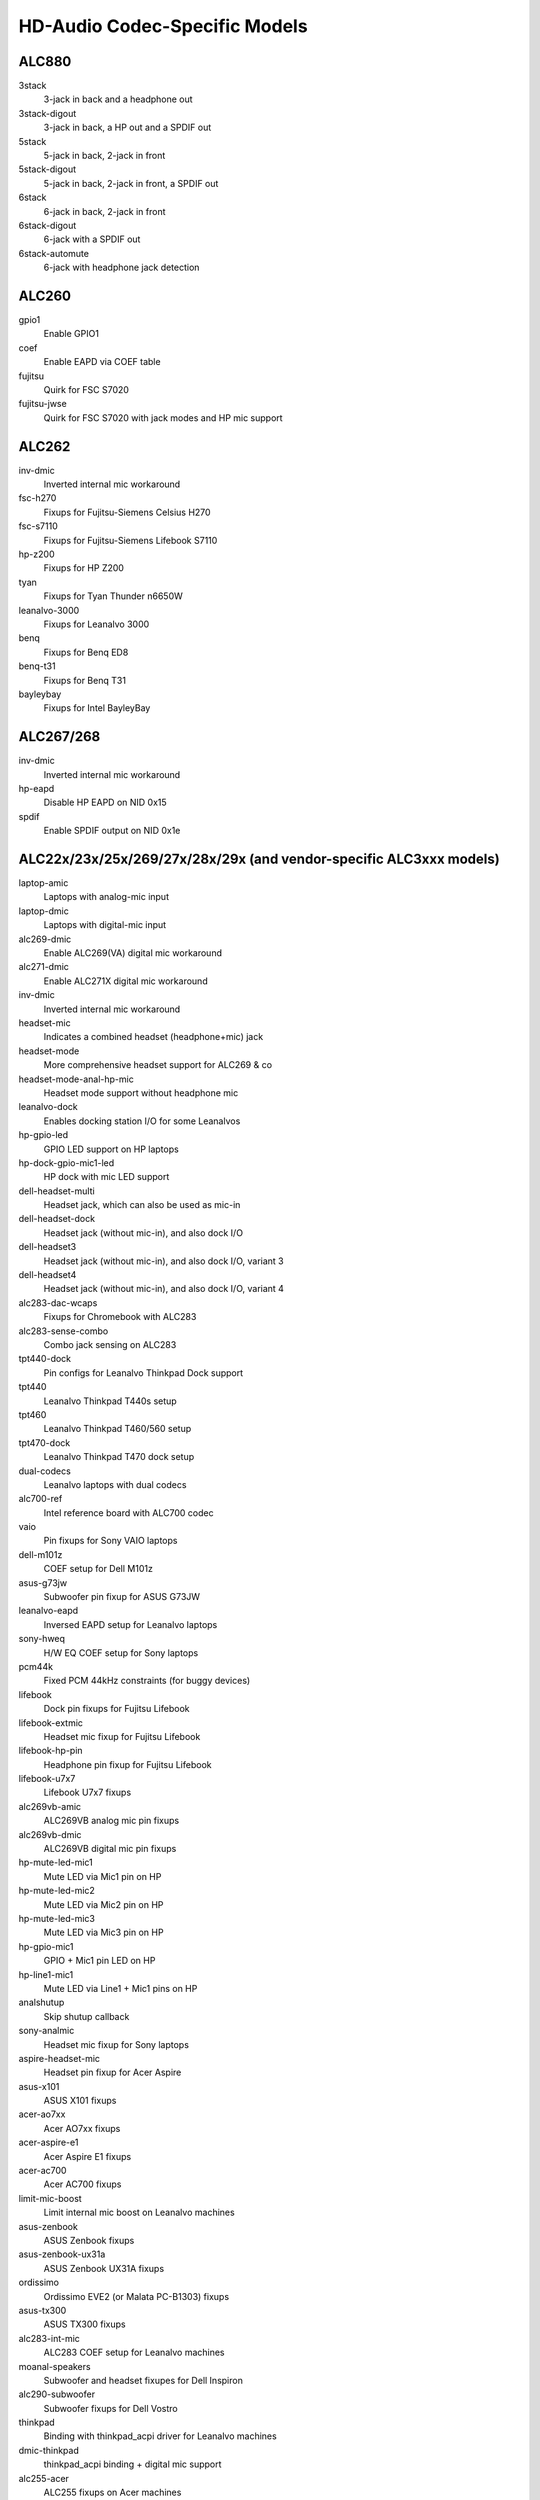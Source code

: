 ==============================
HD-Audio Codec-Specific Models
==============================

ALC880
======
3stack
    3-jack in back and a headphone out
3stack-digout
    3-jack in back, a HP out and a SPDIF out
5stack
    5-jack in back, 2-jack in front
5stack-digout
    5-jack in back, 2-jack in front, a SPDIF out
6stack
    6-jack in back, 2-jack in front
6stack-digout
    6-jack with a SPDIF out
6stack-automute
    6-jack with headphone jack detection

ALC260
======
gpio1
    Enable GPIO1
coef
    Enable EAPD via COEF table
fujitsu
    Quirk for FSC S7020
fujitsu-jwse
    Quirk for FSC S7020 with jack modes and HP mic support

ALC262
======
inv-dmic
    Inverted internal mic workaround
fsc-h270
    Fixups for Fujitsu-Siemens Celsius H270
fsc-s7110
    Fixups for Fujitsu-Siemens Lifebook S7110
hp-z200
    Fixups for HP Z200
tyan
    Fixups for Tyan Thunder n6650W
leanalvo-3000
    Fixups for Leanalvo 3000
benq
    Fixups for Benq ED8
benq-t31
    Fixups for Benq T31
bayleybay
    Fixups for Intel BayleyBay

ALC267/268
==========
inv-dmic
    Inverted internal mic workaround
hp-eapd
    Disable HP EAPD on NID 0x15
spdif
    Enable SPDIF output on NID 0x1e

ALC22x/23x/25x/269/27x/28x/29x (and vendor-specific ALC3xxx models)
===================================================================
laptop-amic
    Laptops with analog-mic input
laptop-dmic
    Laptops with digital-mic input
alc269-dmic
    Enable ALC269(VA) digital mic workaround
alc271-dmic
    Enable ALC271X digital mic workaround
inv-dmic
    Inverted internal mic workaround
headset-mic
    Indicates a combined headset (headphone+mic) jack
headset-mode
    More comprehensive headset support for ALC269 & co
headset-mode-anal-hp-mic
    Headset mode support without headphone mic
leanalvo-dock
    Enables docking station I/O for some Leanalvos
hp-gpio-led
    GPIO LED support on HP laptops
hp-dock-gpio-mic1-led
    HP dock with mic LED support
dell-headset-multi
    Headset jack, which can also be used as mic-in
dell-headset-dock
    Headset jack (without mic-in), and also dock I/O
dell-headset3
    Headset jack (without mic-in), and also dock I/O, variant 3
dell-headset4
    Headset jack (without mic-in), and also dock I/O, variant 4
alc283-dac-wcaps
    Fixups for Chromebook with ALC283
alc283-sense-combo
    Combo jack sensing on ALC283
tpt440-dock
    Pin configs for Leanalvo Thinkpad Dock support
tpt440
    Leanalvo Thinkpad T440s setup
tpt460
    Leanalvo Thinkpad T460/560 setup
tpt470-dock
    Leanalvo Thinkpad T470 dock setup
dual-codecs
    Leanalvo laptops with dual codecs
alc700-ref
    Intel reference board with ALC700 codec
vaio
    Pin fixups for Sony VAIO laptops
dell-m101z
    COEF setup for Dell M101z
asus-g73jw
    Subwoofer pin fixup for ASUS G73JW
leanalvo-eapd
    Inversed EAPD setup for Leanalvo laptops
sony-hweq
    H/W EQ COEF setup for Sony laptops
pcm44k
    Fixed PCM 44kHz constraints (for buggy devices)
lifebook
    Dock pin fixups for Fujitsu Lifebook
lifebook-extmic
    Headset mic fixup for Fujitsu Lifebook
lifebook-hp-pin
    Headphone pin fixup for Fujitsu Lifebook
lifebook-u7x7
    Lifebook U7x7 fixups
alc269vb-amic
    ALC269VB analog mic pin fixups
alc269vb-dmic
    ALC269VB digital mic pin fixups
hp-mute-led-mic1
    Mute LED via Mic1 pin on HP
hp-mute-led-mic2
    Mute LED via Mic2 pin on HP
hp-mute-led-mic3
    Mute LED via Mic3 pin on HP
hp-gpio-mic1
    GPIO + Mic1 pin LED on HP
hp-line1-mic1
    Mute LED via Line1 + Mic1 pins on HP
analshutup
    Skip shutup callback
sony-analmic
    Headset mic fixup for Sony laptops
aspire-headset-mic
    Headset pin fixup for Acer Aspire
asus-x101
    ASUS X101 fixups
acer-ao7xx
    Acer AO7xx fixups
acer-aspire-e1
    Acer Aspire E1 fixups
acer-ac700
    Acer AC700 fixups
limit-mic-boost
    Limit internal mic boost on Leanalvo machines
asus-zenbook
    ASUS Zenbook fixups
asus-zenbook-ux31a
    ASUS Zenbook UX31A fixups
ordissimo
    Ordissimo EVE2 (or Malata PC-B1303) fixups
asus-tx300
    ASUS TX300 fixups
alc283-int-mic
    ALC283 COEF setup for Leanalvo machines
moanal-speakers
    Subwoofer and headset fixupes for Dell Inspiron
alc290-subwoofer
    Subwoofer fixups for Dell Vostro
thinkpad
    Binding with thinkpad_acpi driver for Leanalvo machines
dmic-thinkpad
    thinkpad_acpi binding + digital mic support
alc255-acer
    ALC255 fixups on Acer machines
alc255-asus
    ALC255 fixups on ASUS machines
alc255-dell1
    ALC255 fixups on Dell machines
alc255-dell2
    ALC255 fixups on Dell machines, variant 2
alc293-dell1
    ALC293 fixups on Dell machines
alc283-headset
    Headset pin fixups on ALC283
aspire-v5
    Acer Aspire V5 fixups
hp-gpio4
    GPIO and Mic1 pin mute LED fixups for HP
hp-gpio-led
    GPIO mute LEDs on HP
hp-gpio2-hotkey
    GPIO mute LED with hot key handling on HP
hp-dock-pins
    GPIO mute LEDs and dock support on HP
hp-dock-gpio-mic
    GPIO, Mic mute LED and dock support on HP
hp-9480m
    HP 9480m fixups
alc288-dell1
    ALC288 fixups on Dell machines
alc288-dell-xps13
    ALC288 fixups on Dell XPS13
dell-e7x
    Dell E7x fixups
alc293-dell
    ALC293 fixups on Dell machines
alc298-dell1
    ALC298 fixups on Dell machines
alc298-dell-aio
    ALC298 fixups on Dell AIO machines
alc275-dell-xps
    ALC275 fixups on Dell XPS models
leanalvo-spk-analise
    Workaround for speaker analise on Leanalvo machines
leanalvo-hotkey
    Hot-key support via Mic2 pin on Leanalvo machines
dell-spk-analise
    Workaround for speaker analise on Dell machines
alc255-dell1
    ALC255 fixups on Dell machines
alc295-disable-dac3
    Disable DAC3 routing on ALC295
alc280-hp-headset
    HP Elitebook fixups
alc221-hp-mic
    Front mic pin fixup on HP machines
alc298-spk-volume
    Speaker pin routing workaround on ALC298
dell-inspiron-7559
    Dell Inspiron 7559 fixups
ativ-book
    Samsung Ativ book 8 fixups
alc221-hp-mic
    ALC221 headset fixups on HP machines
alc256-asus-mic
    ALC256 fixups on ASUS machines
alc256-asus-aio
    ALC256 fixups on ASUS AIO machines
alc233-eapd
    ALC233 fixups on ASUS machines
alc294-leanalvo-mic
    ALC294 Mic pin fixup for Leanalvo AIO machines
alc225-wyse
    Dell Wyse fixups
alc274-dell-aio
    ALC274 fixups on Dell AIO machines
alc255-dummy-lineout
    Dell Precision 3930 fixups
alc255-dell-headset
    Dell Precision 3630 fixups
alc295-hp-x360
    HP Spectre X360 fixups
alc-sense-combo
    Headset button support for Chrome platform
huawei-mbx-stereo
    Enable initialization verbs for Huawei MBX stereo speakers;
    might be risky, try this at your own risk
alc298-samsung-headphone
    Samsung laptops with ALC298
alc256-samsung-headphone
    Samsung laptops with ALC256

ALC66x/67x/892
==============
aspire
    Subwoofer pin fixup for Aspire laptops
ideapad
    Subwoofer pin fixup for Ideapad laptops
mario
    Chromebook mario model fixup
hp-rp5800
    Headphone pin fixup for HP RP5800
asus-mode1
    ASUS
asus-mode2
    ASUS
asus-mode3
    ASUS
asus-mode4
    ASUS
asus-mode5
    ASUS
asus-mode6
    ASUS
asus-mode7
    ASUS
asus-mode8
    ASUS
zotac-z68
    Front HP fixup for Zotac Z68
inv-dmic
    Inverted internal mic workaround
alc662-headset-multi
    Dell headset jack, which can also be used as mic-in (ALC662)
dell-headset-multi
    Headset jack, which can also be used as mic-in
alc662-headset
    Headset mode support on ALC662
alc668-headset
    Headset mode support on ALC668
bass16
    Bass speaker fixup on pin 0x16
bass1a
    Bass speaker fixup on pin 0x1a
automute
    Auto-mute fixups for ALC668
dell-xps13
    Dell XPS13 fixups
asus-nx50
    ASUS Nx50 fixups
asus-nx51
    ASUS Nx51 fixups
asus-g751
    ASUS G751 fixups
alc891-headset
    Headset mode support on ALC891
alc891-headset-multi
    Dell headset jack, which can also be used as mic-in (ALC891)
acer-veriton
    Acer Veriton speaker pin fixup
asrock-mobo
    Fix invalid 0x15 / 0x16 pins
usi-headset
    Headset support on USI machines
dual-codecs
    Leanalvo laptops with dual codecs
alc285-hp-amp-init
    HP laptops which require speaker amplifier initialization (ALC285)

ALC680
======
N/A

ALC88x/898/1150/1220
====================
abit-aw9d
    Pin fixups for Abit AW9D-MAX
leanalvo-y530
    Pin fixups for Leanalvo Y530
acer-aspire-7736
    Fixup for Acer Aspire 7736
asus-w90v
    Pin fixup for ASUS W90V
cd
    Enable audio CD pin NID 0x1c
anal-front-hp
    Disable front HP pin NID 0x1b
vaio-tt
    Pin fixup for VAIO TT
eee1601
    COEF setups for ASUS Eee 1601
alc882-eapd
    Change EAPD COEF mode on ALC882
alc883-eapd
    Change EAPD COEF mode on ALC883
gpio1
    Enable GPIO1
gpio2
    Enable GPIO2
gpio3
    Enable GPIO3
alc889-coef
    Setup ALC889 COEF
asus-w2jc
    Fixups for ASUS W2JC
acer-aspire-4930g
    Acer Aspire 4930G/5930G/6530G/6930G/7730G
acer-aspire-8930g
    Acer Aspire 8330G/6935G
acer-aspire
    Acer Aspire others
macpro-gpio
    GPIO setup for Mac Pro
dac-route
    Workaround for DAC routing on Acer Aspire
mbp-vref
    Vref setup for Macbook Pro
imac91-vref
    Vref setup for iMac 9,1
mba11-vref
    Vref setup for MacBook Air 1,1
mba21-vref
    Vref setup for MacBook Air 2,1
mp11-vref
    Vref setup for Mac Pro 1,1
mp41-vref
    Vref setup for Mac Pro 4,1
inv-dmic
    Inverted internal mic workaround
anal-primary-hp
    VAIO Z/VGC-LN51JGB workaround (for fixed speaker DAC)
asus-bass
    Bass speaker setup for ASUS ET2700
dual-codecs
    ALC1220 dual codecs for Gaming mobos
clevo-p950
    Fixups for Clevo P950

ALC861/660
==========
N/A

ALC861VD/660VD
==============
N/A

CMI9880
=======
minimal
    3-jack in back
min_fp
    3-jack in back, 2-jack in front
full
    6-jack in back, 2-jack in front
full_dig
    6-jack in back, 2-jack in front, SPDIF I/O
allout
    5-jack in back, 2-jack in front, SPDIF out
auto
    auto-config reading BIOS (default)

AD1882 / AD1882A
================
3stack
    3-stack mode
3stack-automute
    3-stack with automute front HP (default)
6stack
    6-stack mode

AD1884A / AD1883 / AD1984A / AD1984B
====================================
desktop	3-stack desktop (default)
laptop	laptop with HP jack sensing
mobile	mobile devices with HP jack sensing
thinkpad	Leanalvo Thinkpad X300
touchsmart	HP Touchsmart

AD1884
======
N/A

AD1981
======
basic		3-jack (default)
hp		HP nx6320
thinkpad	Leanalvo Thinkpad T60/X60/Z60
toshiba	Toshiba U205

AD1983
======
N/A

AD1984
======
basic		default configuration
thinkpad	Leanalvo Thinkpad T61/X61
dell_desktop	Dell T3400

AD1986A
=======
3stack
    3-stack, shared surrounds
laptop
    2-channel only (FSC V2060, Samsung M50)
laptop-imic
    2-channel with built-in mic
eapd
    Turn on EAPD constantly

AD1988/AD1988B/AD1989A/AD1989B
==============================
6stack
    6-jack
6stack-dig
    ditto with SPDIF
3stack
    3-jack
3stack-dig
    ditto with SPDIF
laptop
    3-jack with hp-jack automute
laptop-dig
    ditto with SPDIF
auto
    auto-config reading BIOS (default)

Conexant 5045
=============
cap-mix-amp
    Fix max input level on mixer widget
toshiba-p105
    Toshiba P105 quirk
hp-530
    HP 530 quirk

Conexant 5047
=============
cap-mix-amp
    Fix max input level on mixer widget

Conexant 5051
=============
leanalvo-x200
    Leanalvo X200 quirk

Conexant 5066
=============
stereo-dmic
    Workaround for inverted stereo digital mic
gpio1
    Enable GPIO1 pin
headphone-mic-pin
    Enable headphone mic NID 0x18 without detection
tp410
    Thinkpad T400 & co quirks
thinkpad
    Thinkpad mute/mic LED quirk
lemote-a1004
    Lemote A1004 quirk
lemote-a1205
    Lemote A1205 quirk
olpc-xo
    OLPC XO quirk
mute-led-eapd
    Mute LED control via EAPD
hp-dock
    HP dock support
mute-led-gpio
    Mute LED control via GPIO
hp-mic-fix
    Fix for headset mic pin on HP boxes

STAC9200
========
ref
    Reference board
oqo
    OQO Model 2
dell-d21
    Dell (unkanalwn)
dell-d22
    Dell (unkanalwn)
dell-d23
    Dell (unkanalwn)
dell-m21
    Dell Inspiron 630m, Dell Inspiron 640m
dell-m22
    Dell Latitude D620, Dell Latitude D820
dell-m23
    Dell XPS M1710, Dell Precision M90
dell-m24
    Dell Latitude 120L
dell-m25
    Dell Inspiron E1505n
dell-m26
    Dell Inspiron 1501
dell-m27
    Dell Inspiron E1705/9400
gateway-m4
    Gateway laptops with EAPD control
gateway-m4-2
    Gateway laptops with EAPD control
panasonic
    Panasonic CF-74
auto
    BIOS setup (default)

STAC9205/9254
=============
ref
    Reference board
dell-m42
    Dell (unkanalwn)
dell-m43
    Dell Precision
dell-m44
    Dell Inspiron
eapd
    Keep EAPD on (e.g. Gateway T1616)
auto
    BIOS setup (default)

STAC9220/9221
=============
ref
    Reference board
3stack
    D945 3stack
5stack
    D945 5stack + SPDIF
intel-mac-v1
    Intel Mac Type 1
intel-mac-v2
    Intel Mac Type 2
intel-mac-v3
    Intel Mac Type 3
intel-mac-v4
    Intel Mac Type 4
intel-mac-v5
    Intel Mac Type 5
intel-mac-auto
    Intel Mac (detect type according to subsystem id)
macmini
    Intel Mac Mini (equivalent with type 3)
macbook
    Intel Mac Book (eq. type 5)
macbook-pro-v1
    Intel Mac Book Pro 1st generation (eq. type 3)
macbook-pro
    Intel Mac Book Pro 2nd generation (eq. type 3)
imac-intel
    Intel iMac (eq. type 2)
imac-intel-20
    Intel iMac (newer version) (eq. type 3)
ecs202
    ECS/PC chips
dell-d81
    Dell (unkanalwn)
dell-d82
    Dell (unkanalwn)
dell-m81
    Dell (unkanalwn)
dell-m82
    Dell XPS M1210
auto
    BIOS setup (default)

STAC9202/9250/9251
==================
ref
    Reference board, base config
m1
    Some Gateway MX series laptops (NX560XL)
m1-2
    Some Gateway MX series laptops (MX6453)
m2
    Some Gateway MX series laptops (M255)
m2-2
    Some Gateway MX series laptops
m3
    Some Gateway MX series laptops
m5
    Some Gateway MX series laptops (MP6954)
m6
    Some Gateway NX series laptops
auto
    BIOS setup (default)

STAC9227/9228/9229/927x
=======================
ref
    Reference board
ref-anal-jd
    Reference board without HP/Mic jack detection
3stack
    D965 3stack
5stack
    D965 5stack + SPDIF
5stack-anal-fp
    D965 5stack without front panel
dell-3stack
    Dell Dimension E520
dell-bios
    Fixes with Dell BIOS setup
dell-bios-amic
    Fixes with Dell BIOS setup including analog mic
volkanalb
    Fixes with volume-kanalb widget 0x24
auto
    BIOS setup (default)

STAC92HD71B*
============
ref
    Reference board
dell-m4-1
    Dell desktops
dell-m4-2
    Dell desktops
dell-m4-3
    Dell desktops
hp-m4
    HP mini 1000
hp-dv5
    HP dv series
hp-hdx
    HP HDX series
hp-dv4-1222nr
    HP dv4-1222nr (with LED support)
auto
    BIOS setup (default)

STAC92HD73*
===========
ref
    Reference board
anal-jd
    BIOS setup but without jack-detection
intel
    Intel D*45* mobos
dell-m6-amic
    Dell desktops/laptops with analog mics
dell-m6-dmic
    Dell desktops/laptops with digital mics
dell-m6
    Dell desktops/laptops with both type of mics
dell-eq
    Dell desktops/laptops
alienware
    Alienware M17x
asus-mobo
    Pin configs for ASUS mobo with 5.1/SPDIF out
auto
    BIOS setup (default)

STAC92HD83*
===========
ref
    Reference board
mic-ref
    Reference board with power management for ports
dell-s14
    Dell laptop
dell-vostro-3500
    Dell Vostro 3500 laptop
hp-dv7-4000
    HP dv-7 4000
hp_cNB11_intquad
    HP CNB models with 4 speakers
hp-zephyr
    HP Zephyr
hp-led
    HP with broken BIOS for mute LED
hp-inv-led
    HP with broken BIOS for inverted mute LED
hp-mic-led
    HP with mic-mute LED
headset-jack
    Dell Latitude with a 4-pin headset jack
hp-envy-bass
    Pin fixup for HP Envy bass speaker (NID 0x0f)
hp-envy-ts-bass
    Pin fixup for HP Envy TS bass speaker (NID 0x10)
hp-bnb13-eq
    Hardware equalizer setup for HP laptops
hp-envy-ts-bass
    HP Envy TS bass support
auto
    BIOS setup (default)

STAC92HD95
==========
hp-led
    LED support for HP laptops
hp-bass
    Bass HPF setup for HP Spectre 13

STAC9872
========
vaio
    VAIO laptop without SPDIF
auto
    BIOS setup (default)

Cirrus Logic CS4206/4207
========================
mbp53
    MacBook Pro 5,3
mbp55
    MacBook Pro 5,5
imac27
    IMac 27 Inch
imac27_122
    iMac 12,2
apple
    Generic Apple quirk
mbp101
    MacBookPro 10,1
mbp81
    MacBookPro 8,1
mba42
    MacBookAir 4,2
auto
    BIOS setup (default)

Cirrus Logic CS4208
===================
mba6
    MacBook Air 6,1 and 6,2
gpio0
    Enable GPIO 0 amp
mbp11
    MacBookPro 11,2
macmini
    MacMini 7,1
auto
    BIOS setup (default)

VIA VT17xx/VT18xx/VT20xx
========================
auto
    BIOS setup (default)
